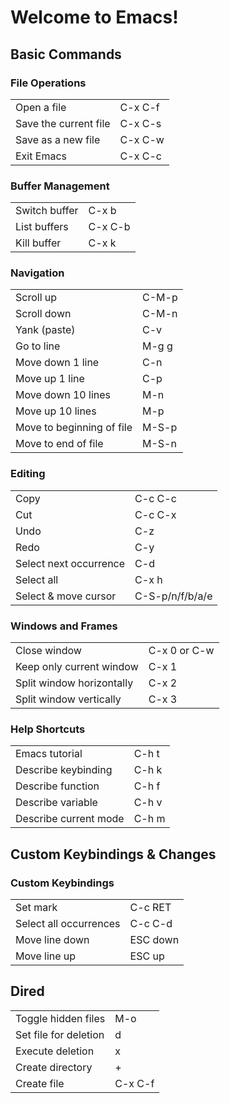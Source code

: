 * Welcome to Emacs!

** Basic Commands

*** File Operations

| Open a file           | C-x C-f |
| Save the current file | C-x C-s |
| Save as a new file    | C-x C-w |
| Exit Emacs            | C-x C-c |

*** Buffer Management

| Switch buffer | C-x b   |
| List buffers  | C-x C-b |
| Kill buffer   | C-x k   |

*** Navigation

| Scroll up                 | C-M-p |
| Scroll down               | C-M-n |
| Yank (paste)              | C-v   |
| Go to line                | M-g g |
| Move down 1 line          | C-n   |
| Move up 1 line            | C-p   |
| Move down 10 lines        | M-n   |
| Move up 10 lines          | M-p   |
| Move to beginning of file | M-S-p |
| Move to end of file       | M-S-n |

*** Editing

| Copy                   | C-c C-c         |
| Cut                    | C-c C-x         |
| Undo                   | C-z             |
| Redo                   | C-y             |
| Select next occurrence | C-d             |
| Select all             | C-x h           |
| Select & move cursor   | C-S-p/n/f/b/a/e |

*** Windows and Frames

| Close window              | C-x 0 or C-w |
| Keep only current window  | C-x 1        |
| Split window horizontally | C-x 2        |
| Split window vertically   | C-x 3        |


*** Help Shortcuts

| Emacs tutorial        | C-h t |
| Describe keybinding   | C-h k |
| Describe function     | C-h f |
| Describe variable     | C-h v |
| Describe current mode | C-h m |

** Custom Keybindings & Changes

*** Custom Keybindings

| Set mark                   | C-c RET  |
| Select all occurrences     | C-c C-d  |
| Move line down             | ESC down |
| Move line up               | ESC up   |

** Dired

| Toggle hidden files   | M-o     |
| Set file for deletion | d       |
| Execute deletion      | x       |
| Create directory      | +       |
| Create file           | C-x C-f |

